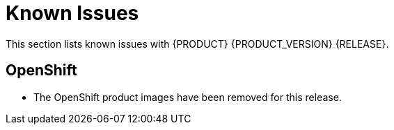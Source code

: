 
[[bxms_rn_known_issues]]
= Known Issues

This section lists known issues with {PRODUCT} {PRODUCT_VERSION} {RELEASE}.

== OpenShift
* The OpenShift product images have been removed for this release.


